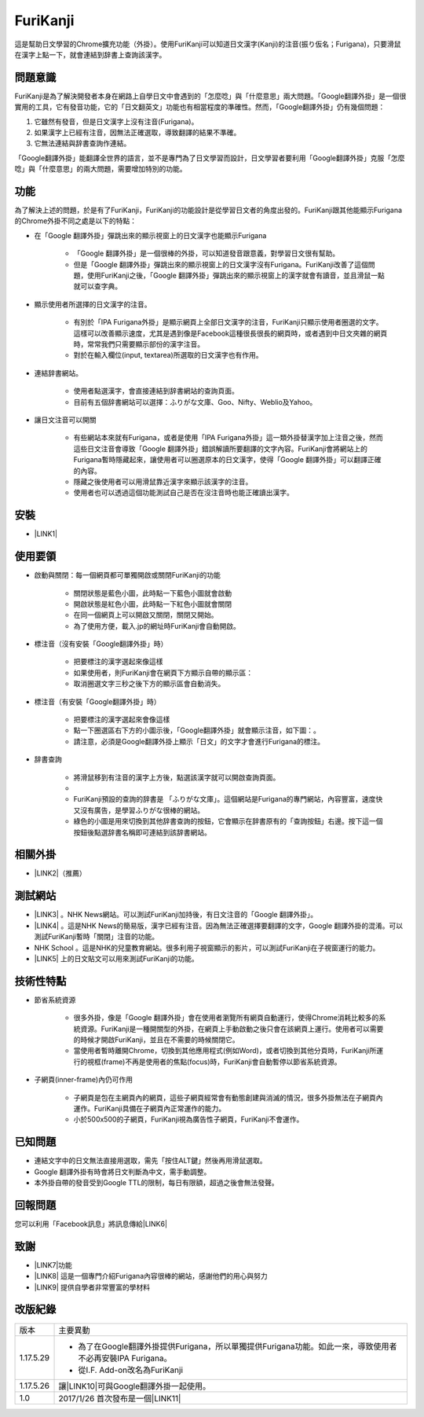 
.. _h3942e173f1332963f187c606e6c:

\ |IMG1|\ FuriKanji
*******************

這是幫助日文學習的Chrome擴充功能（外掛）。使用FuriKanji可以知道日文漢字(Kanji)的注音(振り仮名；Furigana)，只要滑鼠在漢字上點一下，就會連結到辞書上查詢該漢字。

.. _h174fb648377959437b5c1f697c1c40:

問題意識
========

FuriKanji是為了解決開發者本身在網路上自學日文中會遇到的「怎麼唸」與「什麼意思」兩大問題。「Google翻譯外掛」是一個很實用的工具，它有發音功能，它的「日文翻英文」功能也有相當程度的準確性。然而，「Google翻譯外掛」仍有幾個問題：

#. 它雖然有發音，但是日文漢字上沒有注音(Furigana)。

#. 如果漢字上已經有注音，因無法正確選取，導致翻譯的結果不準確。

#. 它無法連結與辞書查詢作連結。

「Google翻譯外掛」能翻譯全世界的語言，並不是專門為了日文學習而設計，日文學習者要利用「Google翻譯外掛」克服「怎麼唸」與「什麼意思」的兩大問題，需要增加特別的功能。

.. _h1634483c7822441972316c7301545:

功能
====

為了解決上述的問題，於是有了FuriKanji，FuriKanji的功能設計是從學習日文者的角度出發的。FuriKanji跟其他能顯示Furigana的Chrome外掛不同之處是以下的特點：

* 在「Google 翻譯外掛」彈跳出來的顯示視窗上的日文漢字也能顯示Furigana

    * 「Google 翻譯外掛」是一個很棒的外掛，可以知道發音跟意義，對學習日文很有幫助。

    * 但是「Google 翻譯外掛」彈跳出來的顯示視窗上的日文漢字沒有Furigana。FuriKanji改善了這個問題，使用FuriKanji之後，「Google 翻譯外掛」彈跳出來的顯示視窗上的漢字就會有讀音，並且滑鼠一點就可以查字典。

* 顯示使用者所選擇的日文漢字的注音。

    * 有別於「IPA Furigana外掛」是顯示網頁上全部日文漢字的注音，FuriKanji只顯示使用者圈選的文字。這樣可以改善顯示速度，尤其是遇到像是Facebook這種很長很長的網頁時，或者遇到中日文夾雜的網頁時，常常我們只需要顯示部份的漢字注音。

    * 對於在輸入欄位(input, textarea)所選取的日文漢字也有作用。

* 連結辞書網站。

    * 使用者點選漢字，會直接連結到辞書網站的查詢頁面。

    * 目前有五個辞書網站可以選擇：ふりがな文庫、Goo、Nifty、Weblio及Yahoo。

* 讓日文注音可以開關

    * 有些網站本來就有Furigana，或者是使用「IPA Furigana外掛」這一類外掛替漢字加上注音之後，然而這些日文注音會導致「Google 翻譯外掛」錯誤解讀所要翻譯的文字內容。FuriKanji會將網站上的Furigana暫時隱藏起來，讓使用者可以圈選原本的日文漢字，使得「Google 翻譯外掛」可以翻譯正確的內容。

    * 隱藏之後使用者可以用滑鼠靠近漢字來顯示該漢字的注音。

    * 使用者也可以透過這個功能測試自己是否在沒注音時也能正確讀出漢字。

.. _h1634483c7822441972316c7301545:

安裝
====

* \ |LINK1|\ 

.. _h174fb648377959437b5c1f697c1c40:

使用要領
========

* 啟動與關閉：每一個網頁都可單獨開啟或關閉FuriKanji的功能

    * 關閉狀態是藍色小圖\ |IMG2|\ ，此時點一下藍色小圖就會啟動

    * 開啟狀態是紅色小圖\ |IMG3|\ ，此時點一下紅色小圖就會關閉

    * 在同一個網頁上可以開啟又關閉，關閉又開始。

    * 為了使用方便，載入.jp的網址時FuriKanji會自動開啟。

* 標注音（沒有安裝「Google翻譯外掛」時）

    * 把要標注的漢字選起來像這樣\ |IMG4|\ 

    * 如果使用者，則FuriKanji會在網頁下方顯示自帶的顯示區： \ |IMG5|\ 

    * 取消圈選文字三秒之後下方的顯示區會自動消失。

* 標注音（有安裝「Google翻譯外掛」時）

    * 把要標注的漢字選起來會像這樣\ |IMG6|\ 

    * 點一下圈選區右下方的小圖示後，「Google翻譯外掛」就會顯示注音，如下圖：\ |IMG7|\ 。

    * 請注意，必須是Google翻譯外掛上顯示「日文」的文字才會進行Furigana的標注。

* 辞書查詢

    * 將滑鼠移到有注音的漢字上方後，點選該漢字就可以開啟查詢頁面。

    * \ |IMG8|\ 

    * FuriKanji預設的查詢的辞書是 「ふりがな文庫」。這個網站是Furigana的專門網站，內容豐富，速度快又沒有廣告，是學習ふりがな很棒的網站。

    * 綠色的\ |IMG9|\ 小圖是用來切換到其他辞書查詢的按鈕，它會顯示在辞書原有的「查詢按鈕」右邊。按下這一個按鈕後點選辞書名稱即可連結到該辞書網站。

.. _h174fb648377959437b5c1f697c1c40:

相關外掛
========

* \ |LINK2|\ （推薦）

.. _h174fb648377959437b5c1f697c1c40:

測試網站
========

* \ |LINK3|\  。NHK News網站。可以測試FuriKanji加持後，有日文注音的「Google 翻譯外掛」。

* \ |LINK4|\  。這是NHK News的簡易版，漢字已經有注音。因為無法正確選擇要翻譯的文字，Google 翻譯外掛的混淆。可以測試FuriKanji暫時「關閉」注音的功能。

* NHK School 。這是NHK的兒童教育網站。很多利用子視窗顯示的影片，可以測試FuriKanji在子視窗運行的能力。

* \ |LINK5|\  上的日文貼文可以用來測試FuriKanji的功能。

.. _h572187820253c7294643631303029:

技術性特點
==========

* 節省系統資源

    * 很多外掛，像是「Google 翻譯外掛」會在使用者瀏覽所有網頁自動運行，使得Chrome消耗比較多的系統資源。FuriKanji是一種開關型的外掛，在網頁上手動啟動之後只會在該網頁上運行。使用者可以需要的時候才開啟FuriKanji，並且在不需要的時候關閉它。

    * 當使用者暫時離開Chrome，切換到其他應用程式(例如Word)，或者切換到其他分頁時，FuriKanji所運行的視框(frame)不再是使用者的焦點(focus)時，FuriKanji會自動暫停以節省系統資源。

* 子網頁(inner-frame)內仍可作用

    * 子網頁是包在主網頁內的網頁，這些子網頁經常會有動態創建與消滅的情況，很多外掛無法在子網頁內運作。FuriKanji具備在子網頁內正常運作的能力。

    * 小於500x500的子網頁，FuriKanji視為廣告性子網頁，FuriKanji不會運作。

.. _h174fb648377959437b5c1f697c1c40:

已知問題
========

* 連結文字中的日文無法直接用選取，需先「按住ALT鍵」然後再用滑鼠選取。

* Google 翻譯外掛有時會將日文判斷為中文，需手動調整。

* 本外掛自帶的發音受到Google TTL的限制，每日有限額，超過之後會無法發聲。

.. _h174fb648377959437b5c1f697c1c40:

回報問題
========

您可以利用「Facebook訊息」將訊息傳給\ |LINK6|\ 

.. _h1634483c7822441972316c7301545:

致謝
====

* \ |LINK7|\ 功能

* \ |LINK8|\  這是一個專門介紹Furigana內容很棒的網站，感謝他們的用心與努力

* \ |LINK9|\  提供自學者非常豐富的學材料

.. _h174fb648377959437b5c1f697c1c40:

改版紀錄
========


+---------+----------------------------------------------------------------------------------------------------------+
|版本     |主要異動                                                                                                  |
+---------+----------------------------------------------------------------------------------------------------------+
|1.17.5.29|* 為了在Google翻譯外掛提供Furigana，所以單獨提供Furigana功能。如此一來，導致使用者不必再安裝IPA Furigana。|
|         |                                                                                                          |
|         |* 從I.F. Add-on改名為FuriKanji                                                                            |
+---------+----------------------------------------------------------------------------------------------------------+
|1.17.5.26|讓\ |LINK10|\ 可與Google翻譯外掛一起使用。                                                                |
+---------+----------------------------------------------------------------------------------------------------------+
|1.0      |2017/1/26 首次發布是一個\ |LINK11|\                                                                       |
+---------+----------------------------------------------------------------------------------------------------------+


.. bottom of content


.. |LINK1| raw:: html

    <a href="https://chrome.google.com/webstore/detail/if-add-on/plpdljndcikodkdhcbcbfnbmeplcjdeh" target="_blank">請用Chrome點選開啟: FuriKanji 外掛</a>

.. |LINK2| raw:: html

    <a href="https://chrome.google.com/webstore/detail/google-translate/aapbdbdomjkkjkaonfhkkikfgjllcleb" target="_blank">Google 翻譯外掛</a>

.. |LINK3| raw:: html

    <a href="http://www3.nhk.or.jp/" target="_blank">NHK Web News</a>

.. |LINK4| raw:: html

    <a href="http://www3.nhk.or.jp/news/easy/index.html" target="_blank">NHK Web News Easy</a>

.. |LINK5| raw:: html

    <a href="https://www.facebook.com" target="_blank">Facebook</a>

.. |LINK6| raw:: html

    <a href="https://www.facebook.com/singuan.iap" target="_blank">這個帳號</a>

.. |LINK7| raw:: html

    <a href="https://www.npmjs.com/package/kuroshiro" target="_blank">FuriKanji使用KuroShiro的Furigana API提供Furigana</a>

.. |LINK8| raw:: html

    <a href="https://furigana.info" target="_blank">ふりがな文庫</a>

.. |LINK9| raw:: html

    <a href="http://www3.nhk.or.jp/" target="_blank">NHK</a>

.. |LINK10| raw:: html

    <a href="https://chrome.google.com/webstore/detail/ipa-furigana/jnnbgnfnncobhklficfkdnclohaklifi" target="_blank">IPA Furigana 外掛</a>

.. |LINK11| raw:: html

    <a href="https://chrome.google.com/webstore/detail/ipa-furigana/jnnbgnfnncobhklficfkdnclohaklifi" target="_blank">IPA Furigana外掛的patch</a>


.. |IMG1| image:: static/I_F_Add-on_1.png
   :height: 29 px
   :width: 29 px

.. |IMG2| image:: static/I_F_Add-on_2.png
   :height: 34 px
   :width: 50 px

.. |IMG3| image:: static/I_F_Add-on_3.png
   :height: 33 px
   :width: 56 px

.. |IMG4| image:: static/I_F_Add-on_4.png
   :height: 44 px
   :width: 388 px

.. |IMG5| image:: static/I_F_Add-on_5.png
   :height: 60 px
   :width: 228 px

.. |IMG6| image:: static/I_F_Add-on_6.png
   :height: 64 px
   :width: 390 px

.. |IMG7| image:: static/I_F_Add-on_7.png
   :height: 144 px
   :width: 296 px

.. |IMG8| image:: static/I_F_Add-on_8.png
   :height: 98 px
   :width: 300 px

.. |IMG9| image:: static/I_F_Add-on_1.png
   :height: 20 px
   :width: 20 px

.. |IMG10| image:: static/I_F_Add-on_9.png
   :height: 224 px
   :width: 348 px
